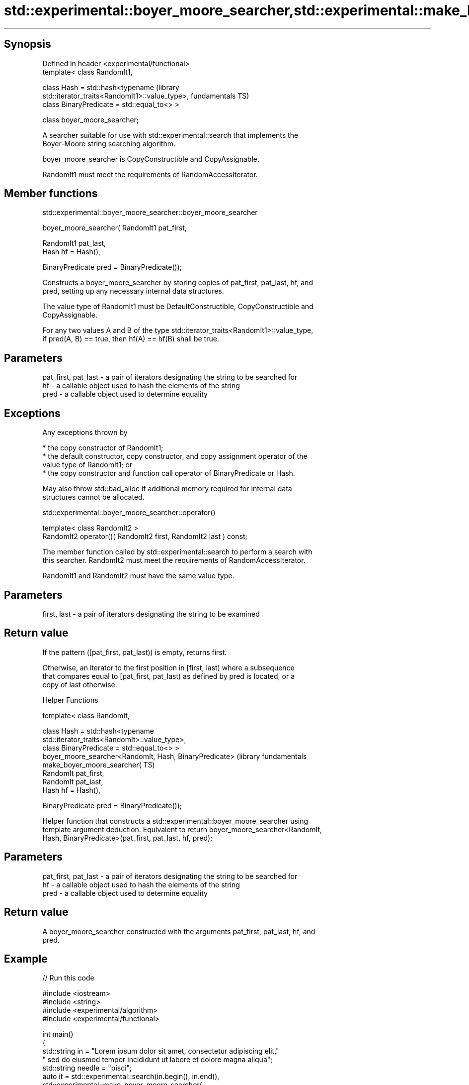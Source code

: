 .TH std::experimental::boyer_moore_searcher,std::experimental::make_boyer_moore_searcher 3 "Sep  4 2015" "2.0 | http://cppreference.com" "C++ Standard Libary"
.SH Synopsis
   Defined in header <experimental/functional>
   template< class RandomIt1,

   class Hash = std::hash<typename                                    (library
   std::iterator_traits<RandomIt1>::value_type>,                      fundamentals TS)
   class BinaryPredicate = std::equal_to<> >

   class boyer_moore_searcher;

   A searcher suitable for use with std::experimental::search that implements the
   Boyer-Moore string searching algorithm.

   boyer_moore_searcher is CopyConstructible and CopyAssignable.

   RandomIt1 must meet the requirements of RandomAccessIterator.

.SH Member functions

std::experimental::boyer_moore_searcher::boyer_moore_searcher

   boyer_moore_searcher( RandomIt1 pat_first,

   RandomIt1 pat_last,
   Hash hf = Hash(),

   BinaryPredicate pred = BinaryPredicate());

   Constructs a boyer_moore_searcher by storing copies of pat_first, pat_last, hf, and
   pred, setting up any necessary internal data structures.

   The value type of RandomIt1 must be DefaultConstructible, CopyConstructible and
   CopyAssignable.

   For any two values A and B of the type std::iterator_traits<RandomIt1>::value_type,
   if pred(A, B) == true, then hf(A) == hf(B) shall be true.

.SH Parameters

   pat_first, pat_last - a pair of iterators designating the string to be searched for
   hf                  - a callable object used to hash the elements of the string
   pred                - a callable object used to determine equality

.SH Exceptions

   Any exceptions thrown by

     * the copy constructor of RandomIt1;
     * the default constructor, copy constructor, and copy assignment operator of the
       value type of RandomIt1; or
     * the copy constructor and function call operator of BinaryPredicate or Hash.

   May also throw std::bad_alloc if additional memory required for internal data
   structures cannot be allocated.

std::experimental::boyer_moore_searcher::operator()

   template< class RandomIt2 >
   RandomIt2 operator()( RandomIt2 first, RandomIt2 last ) const;

   The member function called by std::experimental::search to perform a search with
   this searcher. RandomIt2 must meet the requirements of RandomAccessIterator.

   RandomIt1 and RandomIt2 must have the same value type.

.SH Parameters

   first, last - a pair of iterators designating the string to be examined

.SH Return value

   If the pattern ([pat_first, pat_last)) is empty, returns first.

   Otherwise, an iterator to the first position in [first, last) where a subsequence
   that compares equal to [pat_first, pat_last) as defined by pred is located, or a
   copy of last otherwise.

   Helper Functions

   template< class RandomIt,

   class Hash = std::hash<typename
   std::iterator_traits<RandomIt>::value_type>,
   class BinaryPredicate = std::equal_to<> >
   boyer_moore_searcher<RandomIt, Hash, BinaryPredicate>          (library fundamentals
   make_boyer_moore_searcher(                                     TS)
   RandomIt pat_first,
   RandomIt pat_last,
   Hash hf = Hash(),

   BinaryPredicate pred = BinaryPredicate());

   Helper function that constructs a std::experimental::boyer_moore_searcher using
   template argument deduction. Equivalent to return boyer_moore_searcher<RandomIt,
   Hash, BinaryPredicate>(pat_first, pat_last, hf, pred);

.SH Parameters

   pat_first, pat_last - a pair of iterators designating the string to be searched for
   hf                  - a callable object used to hash the elements of the string
   pred                - a callable object used to determine equality

.SH Return value

   A boyer_moore_searcher constructed with the arguments pat_first, pat_last, hf, and
   pred.

.SH Example

   
// Run this code

 #include <iostream>
 #include <string>
 #include <experimental/algorithm>
 #include <experimental/functional>

 int main()
 {
     std::string in = "Lorem ipsum dolor sit amet, consectetur adipiscing elit,"
                      " sed do eiusmod tempor incididunt ut labore et dolore magna aliqua";
     std::string needle = "pisci";
     auto it = std::experimental::search(in.begin(), in.end(),
                    std::experimental::make_boyer_moore_searcher(
                        needle.begin(), needle.end()));
     if(it != in.end())
         std::cout << "The string " << needle << " found at offset "
                   << it - in.begin() << '\\n';
     else
         std::cout << "The string " << needle << " not found\\n";
 }

.SH Output:

 The string pisci found at offset 43

.SH See also

   search searches for a range of elements
          \fI(function template)\fP
